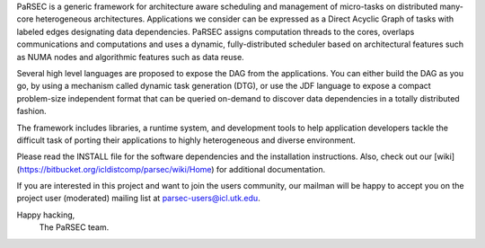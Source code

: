 PaRSEC is a generic framework for architecture aware scheduling and management
of micro-tasks on distributed many-core heterogeneous
architectures. Applications we consider can be expressed as a Direct Acyclic
Graph of tasks with labeled edges designating data dependencies. PaRSEC assigns
computation threads to the cores, overlaps communications and computations and
uses a dynamic, fully-distributed scheduler based on architectural features such
as NUMA nodes and algorithmic features such as data reuse.

Several high level languages are proposed to expose the DAG from the
applications. You can either build the DAG as you go, by using a mechanism
called dynamic task generation (DTG), or use the JDF language to expose a
compact problem-size independent format that can be queried on-demand to
discover data dependencies in a totally distributed fashion.

The framework includes libraries, a runtime system, and development tools to
help application developers tackle the difficult task of porting their
applications to highly heterogeneous and diverse environment.

Please read the INSTALL file for the software dependencies and the installation
instructions. Also, check out our
[wiki](https://bitbucket.org/icldistcomp/parsec/wiki/Home) for additional
documentation.

If you are interested in this project and want to join the users community, our
mailman will be happy to accept you on the project user (moderated) mailing list
at parsec-users@icl.utk.edu.

Happy hacking,
  The PaRSEC team.

